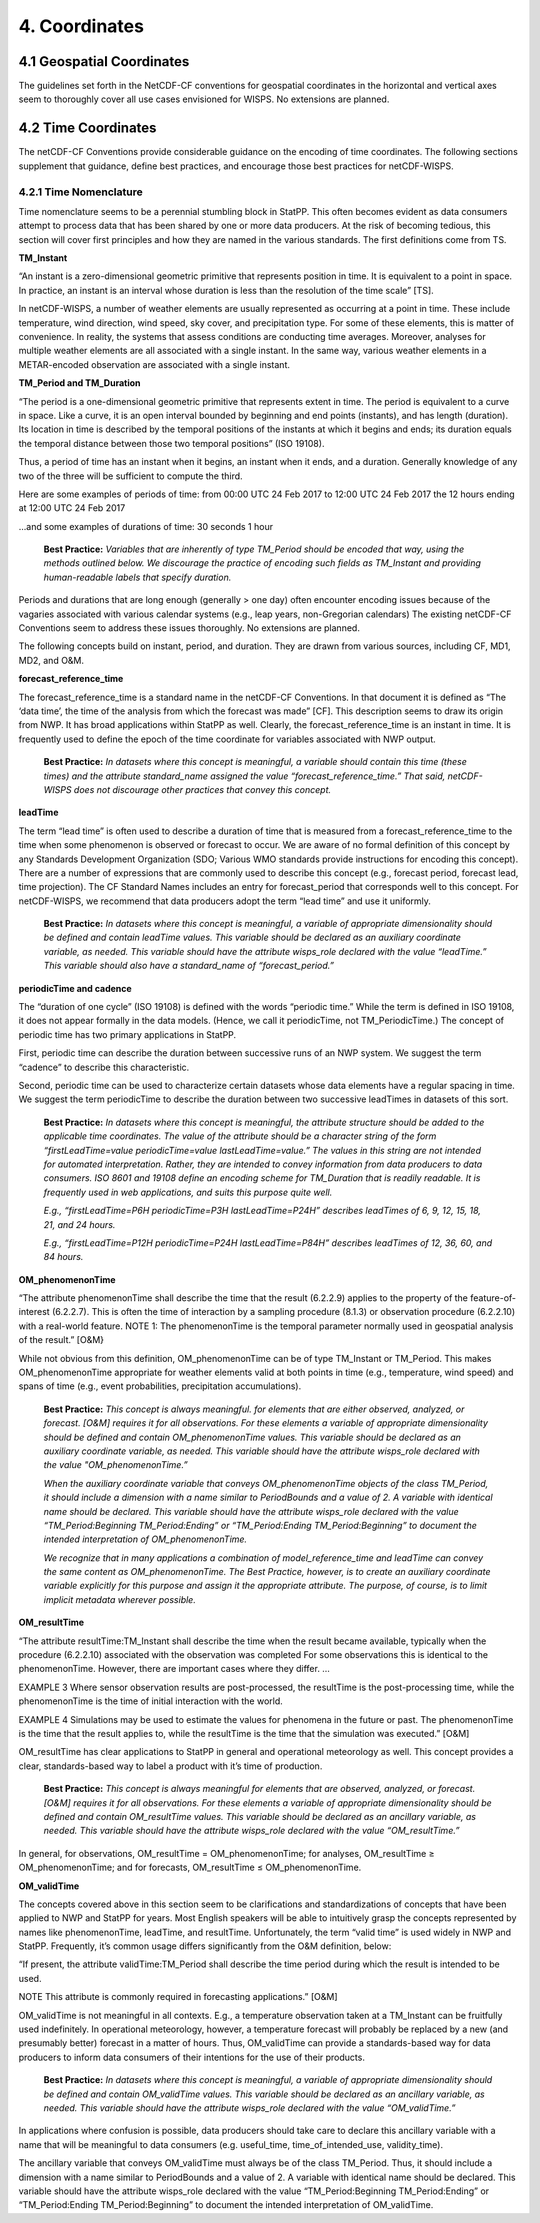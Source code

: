 ***************
4.  Coordinates
***************

4.1 Geospatial Coordinates
==========================

The guidelines set forth in the NetCDF-CF conventions for geospatial coordinates in the horizontal and vertical axes seem to thoroughly cover all use cases envisioned for WISPS.  No extensions are planned.

4.2 Time Coordinates
====================

The netCDF-CF Conventions provide considerable guidance on the encoding of time coordinates.  The following sections supplement that guidance, define best practices, and encourage those best practices for netCDF-WISPS.

4.2.1 Time Nomenclature
-----------------------

Time nomenclature seems to be a perennial stumbling block in StatPP.  This often becomes evident as data consumers attempt to process data that has been shared by one or more data producers.  At the risk of becoming tedious, this section will cover first principles and how they are named in the various standards.  The first definitions come from TS.

**TM_Instant**

“An instant is a zero-dimensional geometric primitive that represents position in time. It is equivalent to a point in space. In practice, an instant is an interval whose duration is less than the resolution of the time scale”  [TS].

In netCDF-WISPS, a number of weather elements are usually represented as occurring at a point in time.  These include temperature, wind direction, wind speed, sky cover, and precipitation type.  For some of these elements, this is matter of convenience.  In reality, the systems that assess conditions are conducting time averages.  Moreover, analyses for multiple weather elements are all associated with a single instant.  In the same way, various weather elements in a METAR-encoded observation are associated with a single instant.

**TM_Period and TM_Duration**

“The period is a one-dimensional geometric primitive that represents extent in time.  The period is equivalent to a curve in space.  Like a curve, it is an open interval bounded by beginning and end points (instants), and has length (duration).  Its location in time is described by the temporal positions of the instants at which it begins and ends; its duration equals the temporal distance between those two temporal positions”  (ISO 19108).

Thus, a period of time has an instant when it begins, an instant when it ends, and a duration.  Generally knowledge of any two of the three will be sufficient to compute the third.

Here are some examples of periods of time:
from 00:00 UTC 24 Feb 2017 to 12:00 UTC 24 Feb 2017
the 12 hours ending at 12:00 UTC 24 Feb 2017

...and some examples of durations of time:
30 seconds
1 hour

 **Best Practice:**  *Variables that are inherently of type TM_Period should be encoded that way, using the methods outlined below.  We discourage the practice of encoding such fields as TM_Instant and providing human-readable labels that specify duration.*

Periods and durations that are long enough (generally > one day) often encounter encoding issues because of the vagaries associated with various calendar systems (e.g., leap years, non-Gregorian calendars)  The existing netCDF-CF Conventions seem to address these issues thoroughly.  No extensions are planned.

The following concepts build on instant, period, and duration.  They are drawn from various sources, including CF, MD1, MD2, and O&M.

**forecast_reference_time**

The forecast_reference_time is a standard name in the netCDF-CF Conventions.  In that document it is defined as “The ‘data time’, the time of the analysis from which the forecast was made” [CF].  This description seems to draw its origin from NWP.  It has broad applications within StatPP as well.  Clearly, the forecast_reference_time is an instant in time.  It is frequently used to define the epoch of the time coordinate for variables associated with NWP output.

 **Best Practice:**  *In datasets where this concept is meaningful, a variable should contain this time (these times) and the attribute standard_name assigned the value “forecast_reference_time.”  That said, netCDF-WISPS does not discourage other practices that convey this concept.*

**leadTime**

The term “lead time” is often used to describe a duration of time that is measured from a forecast_reference_time to the time when some phenomenon is observed or forecast to occur.  We are aware of no formal definition of this concept by any Standards Development Organization (SDO; Various WMO standards provide instructions for encoding this concept).  There are a number of expressions that are commonly used to describe this concept (e.g., forecast period, forecast lead, time projection).  The CF Standard Names includes an entry for forecast_period that corresponds well to this concept.  For netCDF-WISPS, we recommend that data producers adopt the term “lead time” and use it uniformly.

 **Best Practice:**  *In datasets where this concept is meaningful, a variable of appropriate dimensionality should be defined and contain leadTime values.  This variable should be declared as an auxiliary coordinate variable, as needed.  This variable should have the attribute wisps_role declared with the value “leadTime.”  This variable should also have a standard_name of “forecast_period.”*

**periodicTime and cadence**

The “duration of one cycle” (ISO 19108) is defined with the words “periodic time.”  While the term is defined in ISO 19108, it does not appear formally in the data models.  (Hence, we call it periodicTime, not TM_PeriodicTime.)  The concept of periodic time has two primary applications in StatPP.

First, periodic time can describe the duration between successive runs of an NWP system.  We suggest the term “cadence” to describe this characteristic.

Second, periodic time can be used to characterize certain datasets whose data elements have a regular spacing in time.  We suggest the term periodicTime to describe the duration between two successive leadTimes in datasets of this sort.

 **Best Practice:**  *In datasets where this concept is meaningful, the attribute structure should be added to the applicable time coordinates.  The value of the attribute should be a character string of the form “firstLeadTime=value periodicTime=value lastLeadTime=value.”  The values in this string are not intended for automated interpretation.  Rather, they are intended to convey information from data producers to data consumers.  ISO 8601 and 19108 define an encoding scheme for TM_Duration that is readily readable.  It is frequently used in web applications, and suits this purpose quite well.*

 *E.g., “firstLeadTime=P6H periodicTime=P3H lastLeadTime=P24H” describes leadTimes of 6, 9, 12, 15, 18, 21, and 24 hours.*

 *E.g., “firstLeadTime=P12H periodicTime=P24H lastLeadTime=P84H” describes leadTimes of 12, 36, 60, and 84 hours.*

**OM_phenomenonTime**

“The attribute phenomenonTime shall describe the time that the result (6.2.2.9) applies to the property of the feature-of-interest (6.2.2.7). This is often the time of interaction by a sampling procedure (8.1.3) or observation procedure (6.2.2.10) with a real-world feature.  NOTE 1:  The phenomenonTime is the temporal parameter normally used in geospatial analysis of the result.”  [O&M}

While not obvious from this definition, OM_phenomenonTime can be of type TM_Instant or TM_Period.  This makes OM_phenomenonTime appropriate for weather elements valid at both points in time (e.g., temperature, wind speed) and spans of time (e.g., event probabilities, precipitation accumulations).

 **Best Practice:**  *This concept is always meaningful. for elements that are either observed, analyzed, or forecast.  [O&M] requires it for all observations.  For these elements a variable of appropriate dimensionality should be defined and contain OM_phenomenonTime values.  This variable should be declared as an auxiliary coordinate variable, as needed.  This variable should have the attribute wisps_role declared with the value "OM_phenomenonTime.”*

 *When the auxiliary coordinate variable that conveys OM_phenomenonTime objects of the class TM_Period, it should include a dimension with a name similar to PeriodBounds and a value of 2.  A variable with identical name should be declared.  This variable should have the attribute wisps_role declared with the value “TM_Period:Beginning TM_Period:Ending” or “TM_Period:Ending TM_Period:Beginning” to document the intended interpretation of OM_phenomenonTime.*

 *We recognize that in many applications a combination of model_reference_time and leadTime can convey the same content as OM_phenomenonTime.  The Best Practice, however, is to create an auxiliary coordinate variable explicitly for this purpose and assign it the appropriate attribute.  The purpose, of course, is to limit implicit metadata wherever possible.*

**OM_resultTime**

“The attribute resultTime:TM_Instant shall describe the time when the result became available, typically when the procedure (6.2.2.10) associated with the observation was completed For some observations this is identical to the phenomenonTime. However, there are important cases where they differ.
…

EXAMPLE 3 Where sensor observation results are post-processed, the resultTime is the post-processing time, while the phenomenonTime is the time of initial interaction with the world.

EXAMPLE 4 Simulations may be used to estimate the values for phenomena in the future or past. The phenomenonTime is the time that the result applies to, while the resultTime is the time that the simulation was executed.”  [O&M]

OM_resultTime has clear applications to StatPP in general and operational meteorology as well.  This concept provides a clear, standards-based way to label a product with it’s time of production.

 **Best Practice:**  *This concept is always meaningful for elements that are observed, analyzed, or forecast.  [O&M] requires it for all observations.  For these elements a variable of appropriate dimensionality should be defined and contain OM_resultTime values.  This variable should be declared as an ancillary variable, as needed.  This variable should have the attribute wisps_role declared with the value “OM_resultTime.”*

In general, for observations, OM_resultTime = OM_phenomenonTime; for analyses, OM_resultTime ≥ OM_phenomenonTime; and for forecasts, OM_resultTime ≤ OM_phenomenonTime.

**OM_validTime**

The concepts covered above in this section seem to be clarifications and standardizations of concepts that have been applied to NWP and StatPP for years.  Most English speakers will be able to intuitively grasp the concepts represented by names like phenomenonTime, leadTime, and resultTime.  Unfortunately, the term “valid time” is used widely in NWP and StatPP.  Frequently, it’s common usage differs significantly from the O&M definition, below:

“If present, the attribute validTime:TM_Period shall describe the time period during which the result is intended to be used.

NOTE This attribute is commonly required in forecasting applications.”  [O&M]

OM_validTime is not meaningful in all contexts.  E.g., a temperature observation taken at a TM_Instant can be fruitfully used indefinitely.  In operational meteorology, however, a temperature forecast will probably be replaced by a new (and presumably better) forecast in a matter of hours.  Thus, OM_validTime can provide a standards-based way for data producers to inform data consumers of their intentions for the use of their products.

 **Best Practice:**  *In datasets where this concept is meaningful, a variable of appropriate dimensionality should be defined and contain OM_validTime values.  This variable should be declared as an ancillary variable, as needed.  This variable should have the attribute wisps_role declared with the value “OM_validTime.”*

In applications where confusion is possible, data producers should take care to declare this ancillary variable with a name that will be meaningful to data consumers (e.g. useful_time, time_of_intended_use, validity_time).  

The ancillary variable that conveys OM_validTime must always be of the class TM_Period.  Thus, it should include a dimension with a name similar to PeriodBounds and a value of 2.  A variable with identical name should be declared.  This variable should have the attribute wisps_role declared with the value “TM_Period:Beginning TM_Period:Ending” or “TM_Period:Ending TM_Period:Beginning” to document the intended interpretation of OM_validTime.

